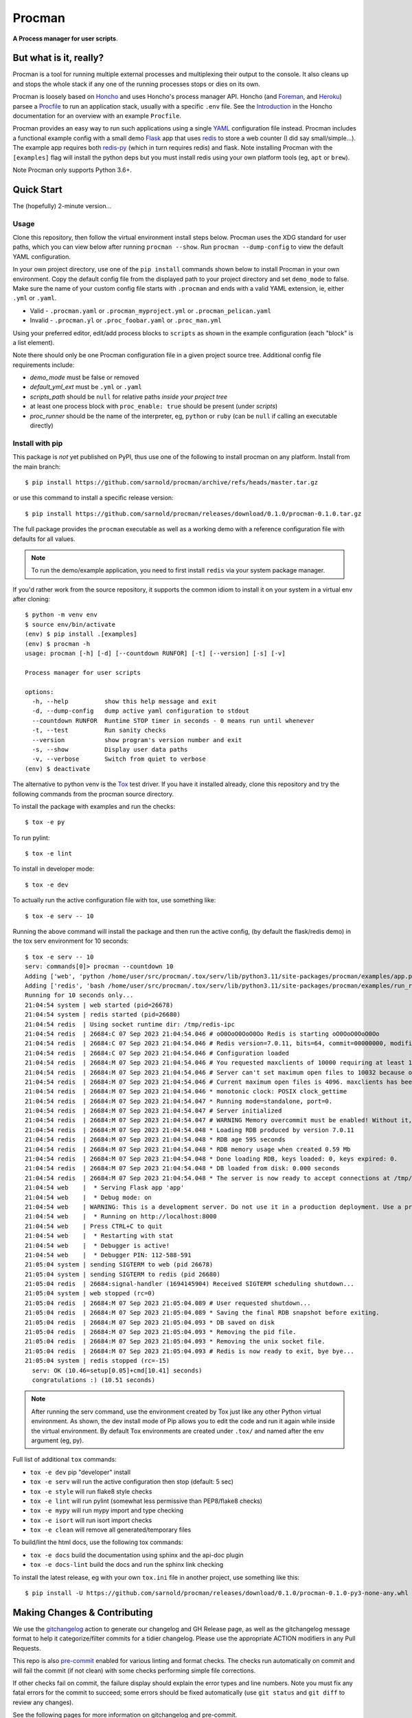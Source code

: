 =========
 Procman
=========

**A Process manager for user scripts**.

|ci| |wheels| |release| |badge| |bandit|

|pre| |pylint|

|tag| |license| |python|


But what is it, really?
=======================

Procman is a tool for running multiple external processes and multiplexing
their output to the console. It also cleans up and stops the whole stack
if any one of the running processes stops or dies on its own.

Procman is loosely based on Honcho_ and uses Honcho's process manager API.
Honcho (and Foreman_, and Heroku_) parsee a Procfile_ to run an application
stack, usually with a specific ``.env`` file.  See the Introduction_ in the
Honcho documentation for an overview with an example ``Procfile``.

Procman provides an easy way to run such applications using a single YAML_
configuration file instead.  Procman includes a functional example config
with a small demo Flask_ app that uses redis_ to store a web counter (I
did say small/simple...).  The example app requires both redis-py_ (which
in turn requires redis) and flask.  Note installing Procman with the
``[examples]`` flag will install the python deps but you must install
redis using your own platform tools (eg, ``apt`` or ``brew``).

Note Procman only supports Python 3.6+.


.. _Honcho: https://honcho.readthedocs.io/en/latest/index.html
.. _Heroku: https://heroku.com/
.. _Foreman: https://ddollar.github.io/foreman/
.. _Procfile: https://devcenter.heroku.com/articles/procfile
.. _Introduction: https://honcho.readthedocs.io/en/latest/index.html#what-are-procfiles
.. _YAML: https://en.wikipedia.org/wiki/YAML
.. _Flask: https://pypi.org/project/flask/
.. _redis: https://redis.io/docs/getting-started/
.. _redis-py: https://pypi.org/project/redis/


Quick Start
===========

The (hopefully) 2-minute version...

Usage
-----

Clone this repository, then follow the virtual environment install steps below.
Procman uses the XDG standard for user paths, which you can view below after
running ``procman --show``.  Run ``procman --dump-config`` to view the default
YAML configuration.

In your own project directory, use one of the ``pip install`` commands shown
below to install Procman in your own environment.  Copy the default config file
from the displayed path to your project directory and set ``demo_mode`` to false.
Make sure the name of your custom config file starts with ``.procman`` and ends
with a valid YAML extension, ie, either ``.yml`` or ``.yaml``.

* Valid - ``.procman.yaml`` or ``.procman_myproject.yml`` or ``.procman_pelican.yaml``
* Invalid - ``.procman.yl`` or ``.proc_foobar.yaml`` or ``.proc_man.yml``

Using your preferred editor, edit/add process blocks to ``scripts`` as shown in the
example configuration (each "block" is a list element).

Note there should only be one Procman configuration file in a given project
source tree.  Additional config file requirements include:

* *demo_mode* must be false or removed
* *default_yml_ext* must be ``.yml`` or ``.yaml``
* *scripts_path* should be ``null`` for relative paths *inside your project tree*
* at least one process block with ``proc_enable: true`` should be present
  (under *scripts*)
* *proc_runner* should be the name of the interpreter, eg, ``python`` or ``ruby``
  (can be ``null`` if calling an executable directly)


Install with pip
----------------

This package is *not* yet published on PyPI, thus use one of the following
to install procman on any platform. Install from the main branch::

  $ pip install https://github.com/sarnold/procman/archive/refs/heads/master.tar.gz

or use this command to install a specific release version::

  $ pip install https://github.com/sarnold/procman/releases/download/0.1.0/procman-0.1.0.tar.gz

The full package provides the ``procman`` executable as well as a working
demo with a reference configuration file with defaults for all values.

.. note:: To run the demo/example application, you need to first install
          ``redis`` via your system package manager.

If you'd rather work from the source repository, it supports the common
idiom to install it on your system in a virtual env after cloning::

  $ python -m venv env
  $ source env/bin/activate
  (env) $ pip install .[examples]
  (env) $ procman -h
  usage: procman [-h] [-d] [--countdown RUNFOR] [-t] [--version] [-s] [-v]

  Process manager for user scripts

  options:
    -h, --help          show this help message and exit
    -d, --dump-config   dump active yaml configuration to stdout
    --countdown RUNFOR  Runtime STOP timer in seconds - 0 means run until whenever
    -t, --test          Run sanity checks
    --version           show program's version number and exit
    -s, --show          Display user data paths
    -v, --verbose       Switch from quiet to verbose
  (env) $ deactivate

The alternative to python venv is the Tox_ test driver.  If you have it
installed already, clone this repository and try the following commands
from the procman source directory.

To install the package with examples and run the checks::

  $ tox -e py

To run pylint::

  $ tox -e lint

To install in developer mode::

  $ tox -e dev

To actually run the active configuration file with tox, use something like::

  $ tox -e serv -- 10

Running the above command will install the package and then run the active
config, (by default the flask/redis demo) in the tox serv environment for 10
seconds::

  $ tox -e serv -- 10
  serv: commands[0]> procman --countdown 10
  Adding ['web', 'python /home/user/src/procman/.tox/serv/lib/python3.11/site-packages/procman/examples/app.py'] to manager...
  Adding ['redis', 'bash /home/user/src/procman/.tox/serv/lib/python3.11/site-packages/procman/examples/run_redis.sh run'] to manager...
  Running for 10 seconds only...
  21:04:54 system | web started (pid=26678)
  21:04:54 system | redis started (pid=26680)
  21:04:54 redis  | Using socket runtime dir: /tmp/redis-ipc
  21:04:54 redis  | 26684:C 07 Sep 2023 21:04:54.046 # oO0OoO0OoO0Oo Redis is starting oO0OoO0OoO0Oo
  21:04:54 redis  | 26684:C 07 Sep 2023 21:04:54.046 # Redis version=7.0.11, bits=64, commit=00000000, modified=0, pid=26684, just started
  21:04:54 redis  | 26684:C 07 Sep 2023 21:04:54.046 # Configuration loaded
  21:04:54 redis  | 26684:M 07 Sep 2023 21:04:54.046 # You requested maxclients of 10000 requiring at least 10032 max file descriptors.
  21:04:54 redis  | 26684:M 07 Sep 2023 21:04:54.046 # Server can't set maximum open files to 10032 because of OS error: Operation not permitted.
  21:04:54 redis  | 26684:M 07 Sep 2023 21:04:54.046 # Current maximum open files is 4096. maxclients has been reduced to 4064 to compensate for low ulimit. If you need higher maxclients increase 'ulimit -n'.
  21:04:54 redis  | 26684:M 07 Sep 2023 21:04:54.046 * monotonic clock: POSIX clock_gettime
  21:04:54 redis  | 26684:M 07 Sep 2023 21:04:54.047 * Running mode=standalone, port=0.
  21:04:54 redis  | 26684:M 07 Sep 2023 21:04:54.047 # Server initialized
  21:04:54 redis  | 26684:M 07 Sep 2023 21:04:54.047 # WARNING Memory overcommit must be enabled! Without it, a background save or replication may fail under low memory condition. Being disabled, it can can also cause failures without low memory condition, see https://github.com/jemalloc/jemalloc/issues/1328. To fix this issue add 'vm.overcommit_memory = 1' to /etc/sysctl.conf and then reboot or run the command 'sysctl vm.overcommit_memory=1' for this to take effect.
  21:04:54 redis  | 26684:M 07 Sep 2023 21:04:54.048 * Loading RDB produced by version 7.0.11
  21:04:54 redis  | 26684:M 07 Sep 2023 21:04:54.048 * RDB age 595 seconds
  21:04:54 redis  | 26684:M 07 Sep 2023 21:04:54.048 * RDB memory usage when created 0.59 Mb
  21:04:54 redis  | 26684:M 07 Sep 2023 21:04:54.048 * Done loading RDB, keys loaded: 0, keys expired: 0.
  21:04:54 redis  | 26684:M 07 Sep 2023 21:04:54.048 * DB loaded from disk: 0.000 seconds
  21:04:54 redis  | 26684:M 07 Sep 2023 21:04:54.048 * The server is now ready to accept connections at /tmp/redis-ipc/socket
  21:04:54 web    |  * Serving Flask app 'app'
  21:04:54 web    |  * Debug mode: on
  21:04:54 web    | WARNING: This is a development server. Do not use it in a production deployment. Use a production WSGI server instead.
  21:04:54 web    |  * Running on http://localhost:8000
  21:04:54 web    | Press CTRL+C to quit
  21:04:54 web    |  * Restarting with stat
  21:04:54 web    |  * Debugger is active!
  21:04:54 web    |  * Debugger PIN: 112-588-591
  21:05:04 system | sending SIGTERM to web (pid 26678)
  21:05:04 system | sending SIGTERM to redis (pid 26680)
  21:05:04 redis  | 26684:signal-handler (1694145904) Received SIGTERM scheduling shutdown...
  21:05:04 system | web stopped (rc=0)
  21:05:04 redis  | 26684:M 07 Sep 2023 21:05:04.089 # User requested shutdown...
  21:05:04 redis  | 26684:M 07 Sep 2023 21:05:04.089 * Saving the final RDB snapshot before exiting.
  21:05:04 redis  | 26684:M 07 Sep 2023 21:05:04.093 * DB saved on disk
  21:05:04 redis  | 26684:M 07 Sep 2023 21:05:04.093 * Removing the pid file.
  21:05:04 redis  | 26684:M 07 Sep 2023 21:05:04.093 * Removing the unix socket file.
  21:05:04 redis  | 26684:M 07 Sep 2023 21:05:04.093 # Redis is now ready to exit, bye bye...
  21:05:04 system | redis stopped (rc=-15)
    serv: OK (10.46=setup[0.05]+cmd[10.41] seconds)
    congratulations :) (10.51 seconds)

.. note:: After running the serv command, use the environment created by
          Tox just like any other Python virtual environment. As shown,
          the dev install mode of Pip allows you to edit the code and run
          it again while inside the virtual environment. By default Tox
          environments are created under ``.tox/`` and named after the
          env argument (eg, py).

Full list of additional ``tox`` commands:

* ``tox -e dev`` pip "developer" install
* ``tox -e serv`` will run the active configuration then stop (default: 5 sec)
* ``tox -e style`` will run flake8 style checks
* ``tox -e lint`` will run pylint (somewhat less permissive than PEP8/flake8 checks)
* ``tox -e mypy`` will run mypy import and type checking
* ``tox -e isort`` will run isort import checks
* ``tox -e clean`` will remove all generated/temporary files

To build/lint the html docs, use the following tox commands:

* ``tox -e docs`` build the documentation using sphinx and the api-doc plugin
* ``tox -e docs-lint`` build the docs and run the sphinx link checking


To install the latest release, eg with your own ``tox.ini`` file in
another project, use something like this::

  $ pip install -U https://github.com/sarnold/procman/releases/download/0.1.0/procman-0.1.0-py3-none-any.whl


.. _Tox: https://github.com/tox-dev/tox

Making Changes & Contributing
=============================

We use the gitchangelog_ action to generate our changelog and GH Release
page, as well as the gitchangelog message format to help it categorize/filter
commits for a tidier changelog. Please use the appropriate ACTION modifiers
in any Pull Requests.

This repo is also pre-commit_ enabled for various linting and format
checks.  The checks run automatically on commit and will fail the
commit (if not clean) with some checks performing simple file corrections.

If other checks fail on commit, the failure display should explain the error
types and line numbers. Note you must fix any fatal errors for the
commit to succeed; some errors should be fixed automatically (use
``git status`` and ``git diff`` to review any changes).

See the following pages for more information on gitchangelog and pre-commit.

.. inclusion-marker-1

* generate-changelog_
* pre-commit-config_
* pre-commit-usage_

.. _generate-changelog:  docs/source/dev/generate-changelog.rst
.. _pre-commit-config: docs/source/dev/pre-commit-config.rst
.. _pre-commit-usage: docs/source/dev/pre-commit-usage.rst
.. inclusion-marker-2

You will need to install pre-commit before contributing any changes;
installing it using your system's package manager is recommended,
otherwise install with pip into your usual virtual environment using
something like::

  $ sudo emerge pre-commit  --or--
  $ pip install pre-commit

then install it into the repo you just cloned::

  $ git clone https://github.com/sarnold/ymltoxml
  $ cd ymltoxml/
  $ pre-commit install

It's usually a good idea to update the hooks to the latest version::

    pre-commit autoupdate

.. _gitchangelog: https://github.com/sarnold/gitchangelog-action
.. _pre-commit: http://pre-commit.com/


.. |ci| image:: https://github.com/sarnold/procman/actions/workflows/ci.yml/badge.svg
    :target: https://github.com/sarnold/procman/actions/workflows/ci.yml
    :alt: CI Status

.. |wheels| image:: https://github.com/sarnold/procman/actions/workflows/wheels.yml/badge.svg
    :target: https://github.com/sarnold/procman/actions/workflows/wheels.yml
    :alt: Wheel Status

.. |badge| image:: https://github.com/sarnold/procman/actions/workflows/pylint.yml/badge.svg
    :target: https://github.com/sarnold/procman/actions/workflows/pylint.yml
    :alt: Pylint Status

.. |release| image:: https://github.com/sarnold/procman/actions/workflows/release.yml/badge.svg
    :target: https://github.com/sarnold/procman/actions/workflows/release.yml
    :alt: Release Status

.. |bandit| image:: https://github.com/sarnold/procman/actions/workflows/bandit.yml/badge.svg
    :target: https://github.com/sarnold/procman/actions/workflows/bandit.yml
    :alt: Security check - Bandit

.. |pylint| image:: https://raw.githubusercontent.com/sarnold/procman/badges/master/pylint-score.svg
    :target: https://github.com/sarnold/procman/actions/workflows/pylint.yml
    :alt: Pylint Score

.. |license| image:: https://img.shields.io/badge/license-LGPL_2.1-blue
    :target: https://github.com/sarnold/procman/blob/master/LICENSE
    :alt: License

.. |tag| image:: https://img.shields.io/github/v/tag/sarnold/procman?color=green&include_prereleases&label=latest%20release
    :target: https://github.com/sarnold/procman/releases
    :alt: GitHub tag

.. |python| image:: https://img.shields.io/badge/python-3.6+-blue.svg
    :target: https://www.python.org/downloads/
    :alt: Python

.. |pre| image:: https://img.shields.io/badge/pre--commit-enabled-brightgreen?logo=pre-commit&logoColor=white
   :target: https://github.com/pre-commit/pre-commit
   :alt: pre-commit
